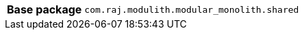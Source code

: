 [%autowidth.stretch, cols="h,a"]
|===
|Base package
|`com.raj.modulith.modular_monolith.shared`
|===
